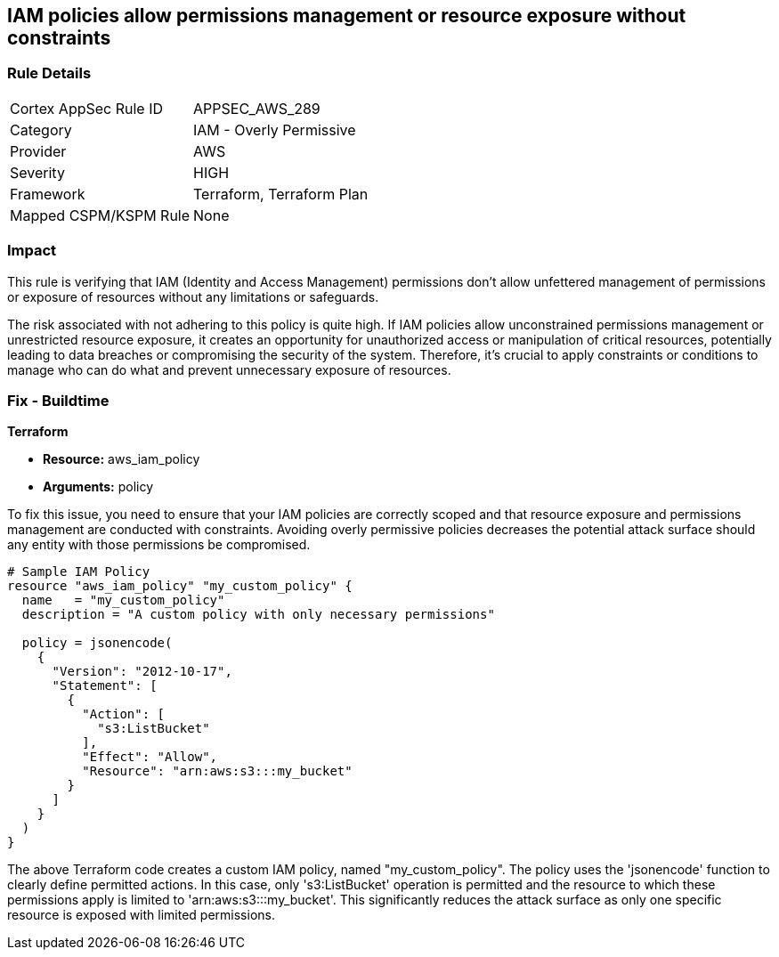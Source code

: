 
== IAM policies allow permissions management or resource exposure without constraints

=== Rule Details

[cols="1,2"]
|===
|Cortex AppSec Rule ID |APPSEC_AWS_289
|Category |IAM - Overly Permissive
|Provider |AWS
|Severity |HIGH
|Framework |Terraform, Terraform Plan
|Mapped CSPM/KSPM Rule |None
|===


=== Impact
This rule is verifying that IAM (Identity and Access Management) permissions don't allow unfettered management of permissions or exposure of resources without any limitations or safeguards. 

The risk associated with not adhering to this policy is quite high. If IAM policies allow unconstrained permissions management or unrestricted resource exposure, it creates an opportunity for unauthorized access or manipulation of critical resources, potentially leading to data breaches or compromising the security of the system. Therefore, it's crucial to apply constraints or conditions to manage who can do what and prevent unnecessary exposure of resources.

=== Fix - Buildtime

*Terraform*

* *Resource:* aws_iam_policy
* *Arguments:* policy

To fix this issue, you need to ensure that your IAM policies are correctly scoped and that resource exposure and permissions management are conducted with constraints. Avoiding overly permissive policies decreases the potential attack surface should any entity with those permissions be compromised.

[source,hcl]
----
# Sample IAM Policy
resource "aws_iam_policy" "my_custom_policy" {
  name   = "my_custom_policy"
  description = "A custom policy with only necessary permissions"
  
  policy = jsonencode(
    {
      "Version": "2012-10-17",
      "Statement": [
        {
          "Action": [
            "s3:ListBucket"
          ],
          "Effect": "Allow",
          "Resource": "arn:aws:s3:::my_bucket"
        }
      ]
    }
  )
}
----

The above Terraform code creates a custom IAM policy, named "my_custom_policy". The policy uses the 'jsonencode' function to clearly define permitted actions. In this case, only 's3:ListBucket' operation is permitted and the resource to which these permissions apply is limited to 'arn:aws:s3:::my_bucket'. This significantly reduces the attack surface as only one specific resource is exposed with limited permissions.


